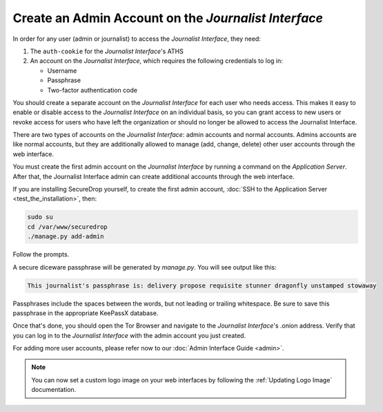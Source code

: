 Create an Admin Account on the *Journalist Interface*
=====================================================

In order for any user (admin or journalist) to access the
*Journalist Interface*, they need:

1. The ``auth-cookie`` for the *Journalist Interface*'s ATHS
2. An account on the *Journalist Interface*, which requires the following
   credentials to log in:

   * Username
   * Passphrase
   * Two-factor authentication code

You should create a separate account on the *Journalist Interface* for
each user who needs access. This makes it easy to enable or disable
access to the *Journalist Interface* on an individual basis, so you can
grant access to new users or revoke access for users who have left the
organization or should no longer be allowed to access the Journalist
Interface.

There are two types of accounts on the *Journalist Interface*: admin
accounts and normal accounts. Admins accounts are like normal
accounts, but they are additionally allowed to manage (add, change,
delete) other user accounts through the web interface.

You must create the first admin account on the *Journalist Interface* by
running a command on the *Application Server*. After that, the Journalist
Interface admin can create additional accounts through the web
interface.

If you are installing SecureDrop yourself, to create the first admin account, :doc:`SSH to the Application Server <test_the_installation>`, then:

.. code:: sh

   sudo su
   cd /var/www/securedrop
   ./manage.py add-admin

Follow the prompts.

A secure diceware passphrase will be generated by `manage.py`. You will see
output like this:

.. highlight:: none
.. code::

    This journalist's passphrase is: delivery propose requisite stunner dragonfly unstamped stowaway

Passphrases include the spaces between the words, but not leading or trailing
whitespace. Be sure to save this passphrase in the appropriate KeePassX database.

.. todo:: Clarify how to set up TOTP/HOTP through ``./manage.py
          add-admin``.

Once that's done, you should open the Tor Browser |TorBrowser| and
navigate to the *Journalist Interface*'s .onion address. Verify that you
can log in to the *Journalist Interface* with the admin account you just
created.

For adding more user accounts, please refer now to our :doc:`Admin
Interface Guide <admin>`.

.. note:: You can now set a custom logo image on your web interfaces by
           following the :ref:`Updating Logo Image` documentation.

.. |TorBrowser| image:: images/torbrowser.png

